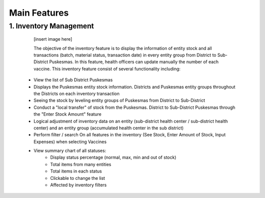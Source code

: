 Main Features
=====

1.	Inventory Management
-----
   [insert image here]

   The objective of the inventory feature is to display the information of entity stock and all transactions (batch, material status, transaction date) in every entity group from District to Sub-District Puskesmas. In this feature, health officers can update manually the number of each vaccine. This inventory feature consist of several functionality including:
 - View the list of Sub District Puskesmas
 - Displays the Puskesmas  entity stock information.  Districts and Puskesmas entity groups throughout  the Districts on each inventory transaction
 - Seeing the stock by  leveling entity groups of  Puskesmas from District  to Sub-District
 - Conduct a "local transfer"  of stock from the Puskesmas. District to  Sub-District Puskesmas  through the "Enter Stock Amount" feature
 - Logical adjustment of  inventory data on an entity (sub-district health  center / sub-district health center) and an entity  group (accumulated  health center in the sub district)
 - Perform filter / search On all features in the  inventory (See Stock, Enter Amount of Stock,  Input Expenses) when  selecting Vaccines
 - View summary chart of all statuses: 
     -	Display status percentage (normal, max, min  and out of stock) 
     -	Total items from many entities 
     -	Total items in each status 
     -	Clickable to change the list 
     -	Affected by inventory filters

